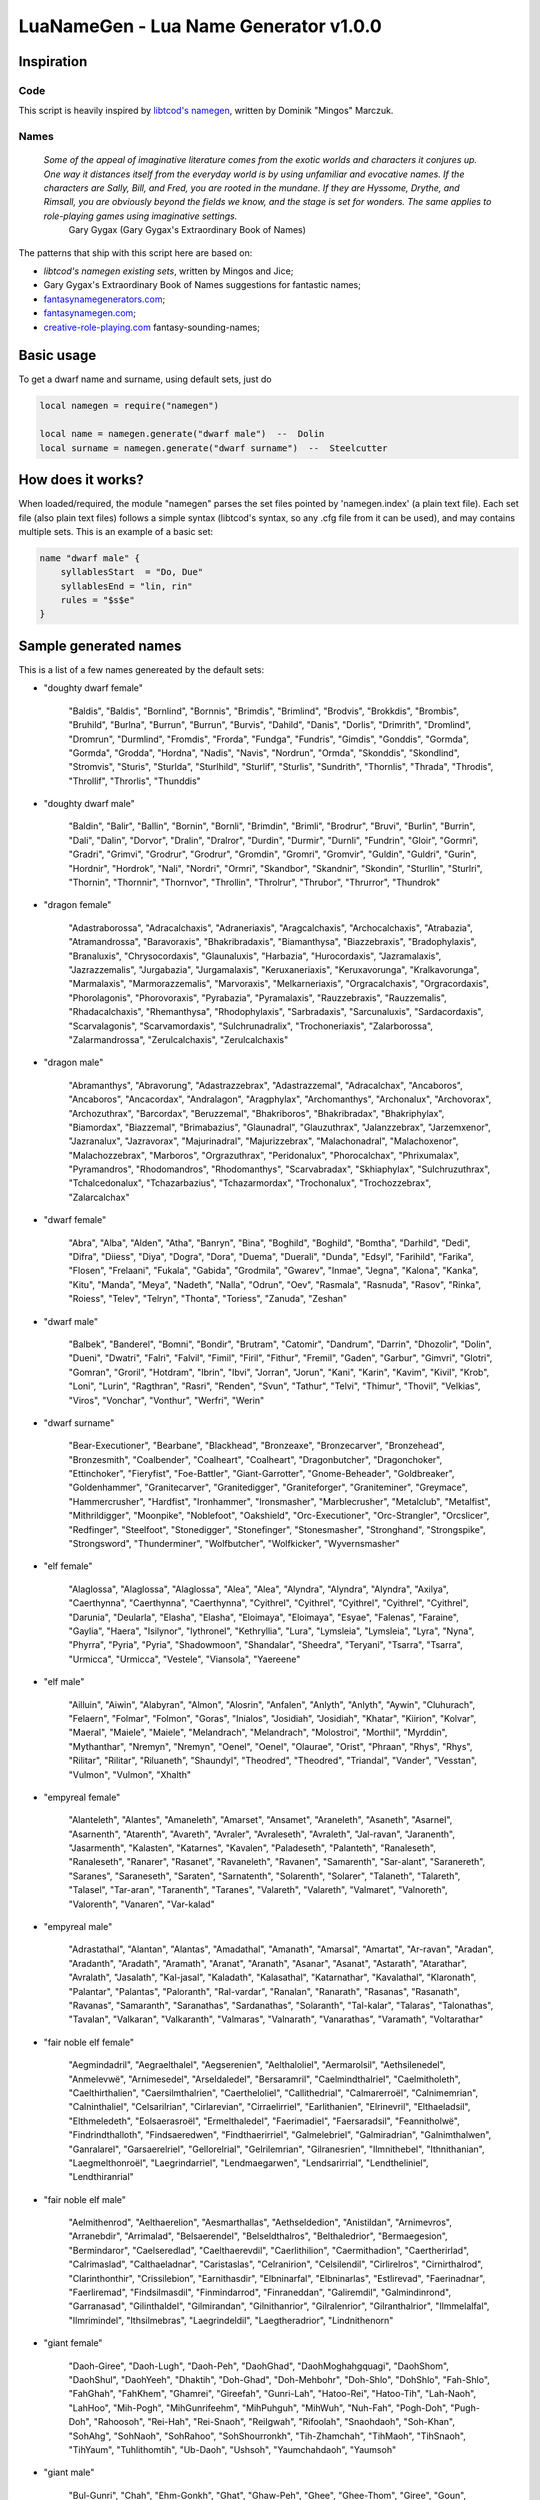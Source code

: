 LuaNameGen - Lua Name Generator v1.0.0
=======================================


Inspiration
------------


Code
*****

This script is heavily inspired by `libtcod's namegen`_, written by Dominik "Mingos" Marczuk.

.. _`libtcod's namegen`: https://bitbucket.org/libtcod/libtcod/src/afba13253a79f16d10f596e2c9c99cf183f94b3c/src/namegen_c.c


Names
******

    *Some of the appeal of imaginative literature comes from the exotic worlds and characters it conjures up. One way it distances itself from the everyday world is by using unfamiliar and evocative names. If the characters are Sally, Bill, and Fred, you are rooted in the mundane. If they are Hyssome, Drythe, and Rimsall, you are obviously beyond the fields we know, and the stage is set for wonders. The same applies to role-playing games using imaginative settings.*
        Gary Gygax (Gary Gygax's Extraordinary Book of Names)

The patterns that ship with this script here are based on:

* `libtcod's namegen existing sets`, written by Mingos and Jice;
* Gary Gygax's Extraordinary Book of Names suggestions for fantastic names;
* `fantasynamegenerators.com`_;
* `fantasynamegen.com`_;
* `creative-role-playing.com`_ fantasy-sounding-names;

.. _`fantasynamegenerators.com`: https://fantasynamegenerators.com/
.. _`fantasynamegen.com`: https://www.fantasynamegen.com/
.. _`creative-role-playing.com`: http://web.archive.org/web/20141009095317/https://www.creative-role-playing.com/fantasy-sounding-names/


Basic usage
------------

To get a dwarf name and surname, using default sets, just do

.. code-block:: lua

   local namegen = require("namegen")

   local name = namegen.generate("dwarf male")  --  Dolin
   local surname = namegen.generate("dwarf surname")  --  Steelcutter


How does it works?
-------------------

When loaded/required, the module "namegen" parses the set files pointed by 'namegen.index' (a plain text file).
Each set file (also plain text files) follows a simple syntax (libtcod's syntax, so any .cfg file from it can be used), and may contains multiple sets. This is an example of a basic set:

.. code-block:: none

   name "dwarf male" {
       syllablesStart  = "Do, Due"
       syllablesEnd = "lin, rin"
       rules = "$s$e"
   }

Sample generated names
-----------------------

This is a list of a few names genereated by the default sets:



* "doughty dwarf female"

   "Baldis", "Baldis", "Bornlind", "Bornnis", "Brimdis", "Brimlind", "Brodvis", "Brokkdis", "Brombis", "Bruhild", "Burlna", "Burrun", "Burrun", "Burvis", "Dahild", "Danis", "Dorlis", "Drimrith", "Dromlind", "Dromrun", "Durmlind", "Fromdis", "Frorda", "Fundga", "Fundris", "Gimdis", "Gonddis", "Gormda", "Gormda", "Grodda", "Hordna", "Nadis", "Navis", "Nordrun", "Ormda", "Skonddis", "Skondlind", "Stromvis", "Sturis", "Sturlda", "Sturlhild", "Sturlif", "Sturlis", "Sundrith", "Thornlis", "Thrada", "Throdis", "Throllif", "Throrlis", "Thunddis"


* "doughty dwarf male"

   "Baldin", "Balir", "Ballin", "Bornin", "Bornli", "Brimdin", "Brimli", "Brodrur", "Bruvi", "Burlin", "Burrin", "Dali", "Dalin", "Dorvor", "Dralin", "Dralror", "Durdin", "Durmir", "Durnli", "Fundrin", "Gloir", "Gormri", "Gradri", "Grimvi", "Grodrur", "Grodrur", "Gromdin", "Gromri", "Gromvir", "Guldin", "Guldri", "Gurin", "Hordnir", "Hordrok", "Nali", "Nordri", "Ormri", "Skandbor", "Skandnir", "Skondin", "Sturllin", "Sturlri", "Thornin", "Thornnir", "Thornvor", "Throllin", "Throlrur", "Thrubor", "Thrurror", "Thundrok"


* "dragon female"

   "Adastraborossa", "Adracalchaxis", "Adraneriaxis", "Aragcalchaxis", "Archocalchaxis", "Atrabazia", "Atramandrossa", "Baravoraxis", "Bhakribradaxis", "Biamanthysa", "Biazzebraxis", "Bradophylaxis", "Branaluxis", "Chrysocordaxis", "Glaunaluxis", "Harbazia", "Hurocordaxis", "Jazramalaxis", "Jazrazzemalis", "Jurgabazia", "Jurgamalaxis", "Keruxaneriaxis", "Keruxavorunga", "Kralkavorunga", "Marmalaxis", "Marmorazzemalis", "Marvoraxis", "Melkarneriaxis", "Orgracalchaxis", "Orgracordaxis", "Phorolagonis", "Phorovoraxis", "Pyrabazia", "Pyramalaxis", "Rauzzebraxis", "Rauzzemalis", "Rhadacalchaxis", "Rhemanthysa", "Rhodophylaxis", "Sarbradaxis", "Sarcunaluxis", "Sardacordaxis", "Scarvalagonis", "Scarvamordaxis", "Sulchrunadralix", "Trochoneriaxis", "Zalarborossa", "Zalarmandrossa", "Zerulcalchaxis", "Zerulcalchaxis"


* "dragon male"

   "Abramanthys", "Abravorung", "Adastrazzebrax", "Adastrazzemal", "Adracalchax", "Ancaboros", "Ancaboros", "Ancacordax", "Andralagon", "Aragphylax", "Archomanthys", "Archonalux", "Archovorax", "Archozuthrax", "Barcordax", "Beruzzemal", "Bhakriboros", "Bhakribradax", "Bhakriphylax", "Biamordax", "Biazzemal", "Brimabazius", "Glaunadral", "Glauzuthrax", "Jalanzzebrax", "Jarzemxenor", "Jazranalux", "Jazravorax", "Majurinadral", "Majurizzebrax", "Malachonadral", "Malachoxenor", "Malachozzebrax", "Marboros", "Orgrazuthrax", "Peridonalux", "Phorocalchax", "Phrixumalax", "Pyramandros", "Rhodomandros", "Rhodomanthys", "Scarvabradax", "Skhiaphylax", "Sulchruzuthrax", "Tchalcedonalux", "Tchazarbazius", "Tchazarmordax", "Trochonalux", "Trochozzebrax", "Zalarcalchax"


* "dwarf female"

   "Abra", "Alba", "Alden", "Atha", "Banryn", "Bina", "Boghild", "Boghild", "Bomtha", "Darhild", "Dedi", "Difra", "Diiess", "Diya", "Dogra", "Dora", "Duema", "Duerali", "Dunda", "Edsyl", "Farihild", "Farika", "Flosen", "Frelaani", "Fukala", "Gabida", "Grodmila", "Gwarev", "Inmae", "Jegna", "Kalona", "Kanka", "Kitu", "Manda", "Meya", "Nadeth", "Nalla", "Odrun", "Oev", "Rasmala", "Rasnuda", "Rasov", "Rinka", "Roiess", "Telev", "Telryn", "Thonta", "Toriess", "Zanuda", "Zeshan"


* "dwarf male"

   "Balbek", "Banderel", "Bomni", "Bondir", "Brutram", "Catomir", "Dandrum", "Darrin", "Dhozolir", "Dolin", "Dueni", "Dwatri", "Falri", "Falvil", "Fimil", "Firil", "Fithur", "Fremil", "Gaden", "Garbur", "Gimvri", "Glotri", "Gomran", "Groril", "Hotdram", "Ibrin", "Ibvi", "Jorran", "Jorun", "Kani", "Karin", "Kavim", "Kivil", "Krob", "Loni", "Lurin", "Ragthran", "Rasri", "Renden", "Svun", "Tathur", "Telvi", "Thimur", "Thovil", "Velkias", "Viros", "Vonchar", "Vonthur", "Werfri", "Werin"


* "dwarf surname"

   "Bear-Executioner", "Bearbane", "Blackhead", "Bronzeaxe", "Bronzecarver", "Bronzehead", "Bronzesmith", "Coalbender", "Coalheart", "Coalheart", "Dragonbutcher", "Dragonchoker", "Ettinchoker", "Fieryfist", "Foe-Battler", "Giant-Garrotter", "Gnome-Beheader", "Goldbreaker", "Goldenhammer", "Granitecarver", "Granitedigger", "Graniteforger", "Graniteminer", "Greymace", "Hammercrusher", "Hardfist", "Ironhammer", "Ironsmasher", "Marblecrusher", "Metalclub", "Metalfist", "Mithrildigger", "Moonpike", "Noblefoot", "Oakshield", "Orc-Executioner", "Orc-Strangler", "Orcslicer", "Redfinger", "Steelfoot", "Stonedigger", "Stonefinger", "Stonesmasher", "Stronghand", "Strongspike", "Strongsword", "Thunderminer", "Wolfbutcher", "Wolfkicker", "Wyvernsmasher"


* "elf female"

   "Alaglossa", "Alaglossa", "Alaglossa", "Alea", "Alea", "Alyndra", "Alyndra", "Alyndra", "Axilya", "Caerthynna", "Caerthynna", "Caerthynna", "Cyithrel", "Cyithrel", "Cyithrel", "Cyithrel", "Cyithrel", "Darunia", "Deularla", "Elasha", "Elasha", "Eloimaya", "Eloimaya", "Esyae", "Falenas", "Faraine", "Gaylia", "Haera", "Isilynor", "Iythronel", "Kethryllia", "Lura", "Lymsleia", "Lymsleia", "Lyra", "Nyna", "Phyrra", "Pyria", "Pyria", "Shadowmoon", "Shandalar", "Sheedra", "Teryani", "Tsarra", "Tsarra", "Urmicca", "Urmicca", "Vestele", "Viansola", "Yaereene"


* "elf male"

   "Ailluin", "Aiwin", "Alabyran", "Almon", "Alosrin", "Anfalen", "Anlyth", "Anlyth", "Aywin", "Cluhurach", "Felaern", "Folmar", "Folmon", "Goras", "Inialos", "Josidiah", "Josidiah", "Khatar", "Kiirion", "Kolvar", "Maeral", "Maiele", "Maiele", "Melandrach", "Melandrach", "Molostroi", "Morthil", "Myrddin", "Mythanthar", "Nremyn", "Nremyn", "Oenel", "Oenel", "Olaurae", "Orist", "Phraan", "Rhys", "Rhys", "Rilitar", "Rilitar", "Riluaneth", "Shaundyl", "Theodred", "Theodred", "Triandal", "Vander", "Vesstan", "Vulmon", "Vulmon", "Xhalth"


* "empyreal female"

   "Alanteleth", "Alantes", "Amaneleth", "Amarset", "Ansamet", "Araneleth", "Asaneth", "Asarnel", "Asarnenth", "Atarenth", "Avareth", "Avraler", "Avraleseth", "Avraleth", "Jal-ravan", "Jaranenth", "Jasarmenth", "Kalasten", "Katarnes", "Kavalen", "Paladeseth", "Palanteth", "Ranaleseth", "Ranaleseth", "Ranarer", "Rasanet", "Ravaneleth", "Ravanen", "Samarenth", "Sar-alant", "Saranereth", "Saranes", "Saraneseth", "Saraten", "Sarnatenth", "Solarenth", "Solarer", "Talaneth", "Talareth", "Talasel", "Tar-aran", "Taranenth", "Taranes", "Valareth", "Valareth", "Valmaret", "Valnoreth", "Valorenth", "Vanaren", "Var-kalad"


* "empyreal male"

   "Adrastathal", "Alantan", "Alantas", "Amadathal", "Amanath", "Amarsal", "Amartat", "Ar-ravan", "Aradan", "Aradanth", "Aradath", "Aramath", "Aranat", "Aranath", "Asanar", "Asanat", "Astarath", "Atarathar", "Avralath", "Jasalath", "Kal-jasal", "Kaladath", "Kalasathal", "Katarnathar", "Kavalathal", "Klaronath", "Palantar", "Palantas", "Paloranth", "Ral-vardar", "Ranalan", "Ranarath", "Rasanas", "Rasanath", "Ravanas", "Samaranth", "Saranathas", "Sardanathas", "Solaranth", "Tal-kalar", "Talaras", "Talonathas", "Tavalan", "Valkaran", "Valkaranth", "Valmaras", "Valnarath", "Vanarathas", "Varamath", "Voltarathar"


* "fair noble elf female"

   "Aegmindadril", "Aegraelthalel", "Aegserenien", "Aelthaloliel", "Aermarolsil", "Aethsilenedel", "Anmelevwë", "Arnimesedel", "Arseldaledel", "Bersaramril", "Caelmindthalriel", "Caelmitholeth", "Caelthirthalien", "Caersilmthalrien", "Caertheloliel", "Callithedrial", "Calmarerroël", "Calnimemrian", "Calninthaliel", "Celsarilrian", "Cirlarevian", "Cirraelirriel", "Earlithanien", "Elrinevril", "Elthaeladsil", "Elthmeledeth", "Eolsaerasroël", "Ermelthaledel", "Faerimadiel", "Faersaradsil", "Feannitholwë", "Findrindthalloth", "Findsaeredwen", "Findthaerirriel", "Galmelebriel", "Galmiradrian", "Galnimthalwen", "Ganralarel", "Garsaerelriel", "Gellorelrial", "Gelrilemrian", "Gilranesrien", "Ilmnithebel", "Ithnithanian", "Laegmelthonroël", "Laegrindarriel", "Lendmaegarwen", "Lendsarirrial", "Lendtheliniel", "Lendthiranrial"


* "fair noble elf male"

   "Aelmithenrod", "Aelthaerelion", "Aesmarthallas", "Aethseldedion", "Anistildan", "Arnimevros", "Arranebdir", "Arrimalad", "Belsaerendel", "Belseldthalros", "Belthaledrior", "Bermaegesion", "Bermindaror", "Caelseredlad", "Caelthaerevdil", "Caerlithilion", "Caermithadion", "Caertherirlad", "Calrimaslad", "Calthaeladnar", "Caristaslas", "Celranirion", "Celsilendil", "Cirlirelros", "Cirnirthalrod", "Clarinthonthir", "Crissilebion", "Earnithasdir", "Elbninarfal", "Elbninarlas", "Estlirevad", "Faerinadnar", "Faerliremad", "Findsilmasdil", "Finmindarrod", "Finraneddan", "Galiremdil", "Galmindinrond", "Garranasad", "Gilinthaldel", "Gilmirandan", "Gilnithanrior", "Gilralenrior", "Gilranthalrior", "Ilmmelalfal", "Ilmrimindel", "Ithsilmebras", "Laegrindeldil", "Laegtheradrior", "Lindnithenorn"


* "giant female"

   "Daoh-Giree", "Daoh-Lugh", "Daoh-Peh", "DaohGhad", "DaohMoghahgquagi", "DaohShom", "DaohShul", "DaohYeeh", "Dhaktih", "Doh-Ghad", "Doh-Mehbohr", "Doh-Shlo", "DohShlo", "Fah-Shlo", "FahGhah", "FahKhem", "Ghamrei", "Gireefah", "Gunri-Lah", "Hatoo-Rei", "Hatoo-Tih", "Lah-Naoh", "LahHoo", "Mih-Pogh", "MihGunrifeehm", "MihPuhguh", "MihWuh", "Nuh-Fah", "Pogh-Doh", "Pugh-Doh", "Rahoosoh", "Rei-Hah", "Rei-Snaoh", "ReiIgwah", "Rifoolah", "Snaohdaoh", "Soh-Khan", "SohAhg", "SohNaoh", "SohRahoo", "SohShourronkh", "Tih-Zhamchah", "TihMaoh", "TihSnaoh", "TihYaum", "Tuhlithomtih", "Ub-Daoh", "Ushsoh", "Yaumchahdaoh", "Yaumsoh"


* "giant male"

   "Bul-Gunri", "Chah", "Ehm-Gonkh", "Ghat", "Ghaw-Peh", "Ghee", "Ghee-Thom", "Giree", "Goun", "Goush-Faogh", "Gunri", "Hani-Hoo", "Haogh-Gunri", "Hatoobaod", "Hoo", "Khan", "Khan", "Khankham", "Khaznaroo", "Khee", "Khee-Shehi", "Lugh", "Maoh-Shul", "Meh-Baod", "Mogh-Hah", "Moghquagi", "Mouh", "Mugh", "Naoh", "Nuh", "Orf-Zham", "Oughbul", "Ouh", "Ouh-Wuh", "Ouhlugh", "Peh", "Pogh-Khaz", "Puh", "Rahoo-Maoh", "Rhoo-Shom", "Rhoofeehm", "Ronkh-Peh", "Saomehm", "Shom-Faogh", "Suth", "Thom", "Tregh", "Ub", "Ubghat", "Wahhah"


* "gnome female"

   "Banus", "Billeklinkle", "Bimkiulo", "Bimrgo", "Bipflonk", "Byloflink", "Byloflink", "Cargus", "Carvizz", "Dibink", "Dimbick", "Dimbick", "Dimbick", "Dindamink", "Dindamink", "Dinkulo", "Ditink", "Ditink", "Dosizz", "Fenflynk", "Fenyvizzle", "Filgus", "Fynkkink", "Gelulo", "Gelulo", "Glinbynus", "Glinbynus", "Gynnoago", "Juladink", "Katdomink", "Ketklinkle", "Ketris", "Kitlelinkey", "Liskink", "Liskink", "Lokeefizzy", "Lymtink", "Lymtink", "Lysthink", "Merdiwack", "Nittlebik", "Tallinkey", "Tallinkey", "Tallinkey", "Tannus", "Thinbythin", "Thinkkeesizzle", "Thinkkeesizzle", "Tilkink", "Tilkitinkle"


* "gnome male"

   "Baolink", "Bawack", "Bilkeefinkle", "Bimleeble", "Bimliarn", "Binaris", "Binkflonk", "Binklbus", "Binklbus", "Binwick", "Binwick", "Bolink", "Bonkbus", "Bonleble", "Bonleble", "Buris", "Burtink", "Carlobrick", "Diledus", "Dinkbitank", "Dobeeble", "Dobeeble", "Dobeeble", "Dodibrick", "Donkleedink", "Fenklink", "Fenklink", "Fenlflonk", "Finflonk", "Finkvash", "Gelklink", "Gelsizz", "Gelsizz", "Gimlulo", "Hinbmink", "Hinklosizz", "Hinklosizz", "Laflink", "Nitago", "Nitkeeklonk", "Nitkeeklonk", "Tenkathink", "Tenlink", "Tenlink", "Tenlink", "Thenflink", "Tockawick", "Tockawick", "Tovash", "Tovash"


* "gnome surname"

   "Acerpipe", "Berryspindle", "Berryspinner", "Blackbus", "Blackbus", "Castfizzle", "Clickgear", "Clickgear", "Clickspring", "Coggauge", "Draxlepipe", "Fastspring", "Finecrank", "Finefizzle", "Finesteel", "Finesteel", "Fizzleblast", "Fizzlepipe", "Gearwizzle", "Grindspan", "Mechaspan", "Mechasteel", "Mekkakettle", "Mekkakettle", "Puddlehouse", "Puddlehouse", "Puddlepipe", "Puddlespinner", "Sadbus", "Shortwhistle", "Spannerblast", "Spannerblast", "Sparkspanner", "Sparkspanner", "Sparkwhistle", "Springgear", "Sprygrinder", "Steamgauge", "Steamnozzle", "Steamnozzle", "Stormgrinder", "Stormgrinder", "Stormtorque", "Stormwizzle", "Swiftdwadle", "Swiftnozzle", "Tinkcrank", "Tinkmaster", "Twistcrank", "Wobblecrank"


* "goblin female"

   "Achgukgah", "Achshukah", "Adznazah", "Azakay", "Azsnigy", "Bilgyigy", "Blokbolgy", "Bloksniknigay", "Bolgdrikya", "Bugkrigay", "Burkblidya", "Drizkrigay", "Drizzizgah", "Dufbalgay", "Fluggaah", "Gadgaty", "Gahblidy", "Gakyipgah", "Gazbloty", "Ghagirkah", "Gitblokya", "Gliggligay", "Glokazy", "Glokspikay", "Guknazghy", "Higroky", "Kakflugghy", "Khadgadya", "Khadmazah", "Krigligy", "Maknagah", "Nadgazlakay", "Nadrokay", "Niggazghy", "Ragkhady", "Shrigadzya", "Shriggargah", "Shukglizay", "Skragyaggy", "Skugratya", "Snabligah", "Snatnokya", "Sniggatgah", "Snikshukay", "Togsnikghy", "Yagglikkay", "Yarpgarghy", "Yigslaigah", "Yiproky", "Zibkrigay"


* "goblin male"

   "Achzat", "Adzglat", "Adzgnat", "Blidglag", "Blidgrat", "Blidloz", "Bloknok", "Burkguk", "Burksnat", "Drikyip", "Drikzit", "Dufslog", "Flugsnat", "Gadduf", "Gadloznogg", "Gagblok", "Gakyig", "Glakglat", "Gligsnik", "Gogzib", "Higvark", "Khadach", "Krigirk", "Mizyad", "Nigsnit", "Nikkglag", "Ragglak", "Ragyark", "Ratsna", "Rokblid", "Rokgrat", "Shukmaz", "Skugslai", "Snatgar", "Snigglag", "Snignikk", "Spikzit", "Toggatgak", "Togloz", "Tognigsnig", "Togyarp", "Urfmak", "Urfmak", "Varknazgah", "Yarksog", "Yarpgad", "Yigga", "Yiggah", "Yipsnat", "Zizbolg"


* "halfling female"

   "Allison", "Alpaide", "Alyssa", "Amanda", "Amaranth", "Amber", "Bave", "Bave", "Berenga", "Bertha", "Camelia", "Camelia", "Cheryl", "Chrodechildis", "Diamond", "Engelberga", "Erica", "Erica", "Esmee", "Esmee", "Fatima", "Gudula", "Gudula", "Jenna", "Kaitlyn", "Kunegund", "Kunegund", "Leesha", "Leesha", "Luitgarde", "Marcatrude", "Marcatrude", "Marigold", "Mary", "Melissa", "Moira", "Moira", "Myrna", "Myrtle", "Pervinca", "Rotrudis", "Saffron", "Savanna", "Selina", "Shelby", "Tabitha", "Tasha", "Theoderada", "Theodrada", "Vulfegundis"


* "halfling male"

   "Aega", "Arnoul", "Arnoul", "Balbo", "Basso", "Bero", "Bilba", "Bilbo", "Bildad", "Blanco", "Bucca", "Clodio", "Drogon", "Enurchus", "Erard", "Faro", "Fastred", "Giseler", "Giseler", "Grossman", "Guntram", "Guntramn", "Heribert", "Hildibrand", "Lo", "Lotho", "Madoc", "Majorian", "Majorian", "Marachar", "Mauger", "Melampus", "Merimac", "Ragnfred", "Rathar", "Rathar", "Rathar", "Rathar", "Sadoc", "Taurin", "Thankmar", "Togo", "Togo", "Unroch", "Waldolanus", "Waltgaud", "Waltgaud", "Waltgaud", "Waltgaud", "Willibrord"


* "halfling surname"

   "Bolger-Baggins", "Brandagamba", "Brandybuck", "Brandybuck", "Brown", "Brown", "Brown", "Brownlock", "Burrowes", "Elvellon", "Featherbottom", "Fleetfoot", "Gammidge", "Gammidge", "Gluttonbelly", "Gluttonbelly", "Gluttonbelly", "Goodbody", "Goodbody", "Goold", "Greenhill", "Greenhill", "Hairyfoot", "Harfoot", "Hayward", "Heathertoes", "Heathertoes", "Heathertoes", "Hornblower", "Hornblower", "Hornwood", "Labingi", "Labingi", "Longfoot", "Lothran", "Lothran", "Oldbuck", "Proudfoot", "Proudfoot", "Proudmead", "Sandyman", "Smallburrow", "Took-Brandybuck", "Townsend", "Townsend", "Twofoot", "Twofoot", "Underlake", "Undertree", "Zaragamba"


* "homely halfling female"

   "Adelia", "Adina", "Adrice", "Adrwisa", "Albina", "Bandwisa", "Bardwisa", "Bena", "Biffia", "Biffia", "Bildia", "Bildice", "Bomba", "Bombina", "Brama", "Droca", "Droca", "Drocice", "Durla", "Ernwina", "Everwina", "Falca", "Falca", "Falcina", "Ferdily", "Gamwisa", "Haldia", "Hascia", "Hoda", "Hoda", "Hodwina", "Hodwisa", "Huga", "Huga", "Ivia", "Ivia", "Ivia", "Markwina", "Mungily", "Oda", "Oda", "Sabwisa", "Sama", "Samice", "Samina", "Sega", "Wanwisa", "Wiga", "Wyda", "Wyda"


* "homely halfling male"

   "Adelert", "Adelwin", "Adert", "Adro", "Ailwise", "Almert", "Ambard", "Bandfast", "Bandfast", "Bandold", "Bardo", "Benfast", "Biffo", "Biffwin", "Bildold", "Blanco", "Bombo", "Bungo", "Bungo", "Drogo", "Durlald", "Durlwin", "Erdo", "Erno", "Ernwise", "Falco", "Ferdard", "Ferdard", "Ferdo", "Frobwin", "Fulbo", "Gamo", "Haldard", "Haldert", "Haldfast", "Hasco", "Hasco", "Hodert", "Hodo", "Hugo", "Ivard", "Ivwise", "Milard", "Milo", "Milo", "Odo", "Othert", "Sabo", "Wano", "Wydald"


* "human female"

   "Adinor", "Adissra", "Aelfsig", "Aethelbeald", "Aethelmaer", "Aethelraed", "Bealdhere", "Beranweald", "Betomina", "Cwenburg", "Cynein", "Demelza", "Deorburg", "Deorsige", "Eadflaed", "Eadstan", "Ealdmaer", "Ealdrun", "Ealdson", "Frithbeald", "Goddeal", "Graegmaer", "Gunnwaru", "Haligwig", "Heathusige", "Helmsige", "Herlecyne", "Hildsige", "Isenor", "Islynn", "Ivithra", "Layedavea", "Leofmaer", "Leofor", "Leofwil", "Mayoldakira", "Mildrun", "Morwenna", "Nerama", "Rozenwyn", "Salywyn", "Secgflaed", "Thuror", "Velalle", "Vorokira", "Wiggifu", "Wineflaed", "Xerawe", "Zubana", "Zubuwyn"


* "human male"

   "A-bri", "Aelfkettil", "Aelfmund", "Aenesric", "Alagise", "Balrach", "Bardahard", "Beorhthun", "Bregudeor", "Breguson", "Cenarm", "Censige", "Chalrochak", "Chaltorek", "Cynebeorht", "Delmkor", "Deorgar", "Deorweald", "Ealdcromb", "Ealdmaer", "Ealhbeald", "Ervan", "Garsige", "Gilrek", "Godbeorht", "Godweard", "Gunndur", "Heanawulf", "Herebrand", "Hlar", "Hrofweard", "Hwitnoth", "Instan", "Leodhere", "Leofric", "Myghal", "Osraed", "Osstan", "Perran", "Sigeleof", "Sigeric", "Sigeweard", "Sjarguri", "Thurheard", "Wella", "Wigarm", "Winewulf", "Wulfheard", "Zldir", "Zlen"


* "human surname"

   "'Bishop' Trafield", "'Contemptible' Russell", "'Old' Cripps", "'Palmer' Dorain", "'Pegram' Hawkeye", "'Strong' Bulwark", "'Sweltering' Conidwine", "'Young' Brandy-Shield", "Andrewartha", "Atruius", "Baines", "Biedwulf", "Bold", "Brandy-Shield", "Brittle-Maiden", "Brown", "Care", "Cheek", "Cloud-Strider", "Coad", "Crow", "Curicinnius", "Dark-Bearer", "Despicable", "Fraslle", "Fraslle", "Godwin", "Harding", "Harorkesdottir", "Helton", "Mantanus", "Mojensvesdottir", "Moody", "Moreley", "Nuncdes", "Peacock", "Pelitian", "Pettit", "Plalia", "Plalia", "Presley", "Pudding", "Quick", "Remington", "Rosewarne", "Royston", "Stevens", "Swift", "Trevorrow", "the Peacock"


* "infernal dull heavy"

   "Algzourb", "Barg-izkolg", "Bubzudregh", "Bulgvifelg", "Chagojbub", "Dreghulthog", "Dreghzakrolg", "Droogujyeeg", "Frubrafrub", "Glaag-rokrolg", "Glablatzolg", "Gragyaulb", "Grolbazvulb", "Gubujzugt", "Hegalrung", "Hegrodrog", "Hurgarjulb", "Iog-joolb", "Iogivnaug", "Iugyimag", "Julbrukag", "Kleguvdergh", "Kolg-yurung", "Krolgortzolg", "Kwargzaglab", "Maug-jusug", "Naug-yemog", "Nogvaulb", "Nud-jelaug", "Nuguvgub", "Nulbivgaub", "Nulbjodruj", "Nyogvidraug", "Olburbulg", "Raagiyolb", "Raagvavub", "Rungaynaag", "Saugazgaub", "Shubaraag", "Sugojgrolb", "Trobizghad", "Tzolgvomag", "Urbuykolg", "Vulbyuyibb", "Yibb-urlaug", "Yibbejglaag", "Yibbivhaag", "Zug-yaagh", "Zugaviog", "Zugvuagh"


* "infernal sharp spiky"

   "Achoybrax", "Akkvaslarv", "Barlavap", "Brax-ursark", "Dek-zikrych", "Dunazbar", "Dunjaoch", "Duumyuech", "Duumzakrych", "Gaanzabahor", "Gaurlamuth", "Glaur-vusark", "Glaurlulok", "Gochlinam", "Gochovhaerx", "Hraxzunazt", "Inaxuvdak", "Irschjotlizit", "Khorjurolk", "Khoryithak", "Kirluazt", "Kosilmoch", "Lachuznazt", "Lis-zovap", "Lothluoth", "Luthlolach", "Luthujlazt", "Met-libor", "Metizgoth", "Metvikhor", "Moth-vuutuk", "Noc-evmet", "Nur-uyoth", "Ralkulgoth", "Raukozfesh", "Ruaakvosark", "Sarklaazt", "Slarvalach", "Slarvuvirsch", "Sothjuazt", "Sotviigm", "Sutovralk", "Tashlubrax", "Tlizituvazt", "Turzethalk", "Urtvaakk", "Utukurgith", "Uztrulok", "Vach-azdek", "Vachaynyth"


* "infernal soft spongy"

   "Alzivbre", "Baalrobul", "Baelovmau", "Baz-zubial", "Bre-ulalu", "Buyihuz", "Chru-ezssu", "Draualyee", "Druoygel", "Garl-jathalu", "Garu-uyreoz", "Garulibu", "Garuuyghu", "Gelyubaal", "Ghaaevhez", "Glayuhuz", "Glezahra", "Guzeyidrau", "Hezjoziel", "Hriz-orglau", "Hruz-azbial", "Juuruyaa", "Kraayuidrau", "Mauyorezu", "Nee-uzmuz", "Neeruthu", "Neeuvgzi", "Oazo-ivzuu", "Oazourgro", "Raz-lamuz", "Razayhra", "Razyuzu", "Rhuu-jihra", "Riz-ulgla", "Ruazergarl", "Ruazurgla", "Saaellilu", "Sauzonee", "Shai-rotho", "Soaz-ujmoz", "Thaajidrau", "Thaluuzru", "Thuyuchru", "Tzauiltze", "Tzauyuolth", "Utuyuhez", "Vuliyrezu", "Yeejagel", "Zulritha", "Zuyahez"


* "malevolent female"

   "Aaggiu", "Alurdusla", "Arakziu", "Azulla", "Bralizil", "Brazxhiu", "Drulgjiul", "Idrudusla", "Jurgizil", "Jurzija", "Jurzsula", "Kaazrhyl", "Krivgiu", "Kuazsula", "Luribau", "Lurigiu", "Mulkrhyl", "Mulkskiu", "Mulkskiu", "Naurhyl", "Nauulla", "Nidzihyl", "Ninjbau", "Nulanil", "Nymnalu", "Ranaganil", "Rilthudusla", "Rilthusula", "Rukjiul", "Rukziu", "Ulthuulla", "Urzgiu", "Urzsula", "Uznidanil", "Virnziu", "Vlaajbau", "Vlagdiu", "Vlashxhiu", "Vluzakdiu", "Vulkbau", "Xidzihyl", "Xurajdiu", "Xurajdusla", "Xurajziu", "Zugdiu", "Zuglin", "Zuldudiu", "Zulduija", "Zuvdusla", "Zuvziu"


* "malevolent male"

   "Aagsuruk", "Alurlun", "Alurull", "Arakbru", "Araklurug", "Brallurr", "Draaninu", "Drulguvik", "Guzsuruk", "Hauglurug", "Hauguvik", "Jidinu", "Jidzuk", "Jiusuruk", "Jurglun", "Jurgundak", "Jurzzuk", "Kaazull", "Kargzuk", "Kharkundak", "Kraurul", "Kuazdrul", "Kuduzuk", "Nidarag", "Nullurug", "Nymlurug", "Ranaglurug", "Ranagsuruk", "Rilthunal", "Rilthuxulg", "Rulksalk", "Ruzlurr", "Ruzzu", "Ulthuruzuk", "Utizuk", "Uznidlun", "Virnsul", "Vlaglun", "Vlashsalk", "Vluzaksalk", "Vluzakxulg", "Vrazinu", "Vrazsuruk", "Xaulank", "Xidsalk", "Xiduvik", "Xurajarag", "Xurajzu", "Zauvarag", "Zauvxulg"


* "ogre female"

   "Arghklobglugah", "Arghthulkya", "Bogduzya", "Burzguhlay", "Dubdulghy", "Dubshuzay", "Dubulgghy", "Dugkugya", "Dusharghgah", "Dushmugay", "Duzkaigah", "Fugglugghy", "Ghashgluby", "Gholhurgya", "Ghortrugghy", "Ghukkbogay", "Ghulgrulay", "Ghulgrumfay", "Ghulthragy", "Gradsludah", "Grashdrokay", "Groggkaiay", "Grulshugah", "Grumfkurah", "Grumslubay", "Grutduzy", "Gruzdofy", "Gruzmudya", "Gulvgluzobbgah", "Hurgludghy", "Hurgsnogy", "Lukhklobya", "Lukhlumgah", "Lushrukhgah", "Mauggruya", "Mugdrubah", "Mugobbgah", "Nakhlumgah", "Nargbarshghy", "Slubdurshghy", "Slubgludy", "Slugmolgay", "Snoglushy", "Trugobby", "Urdhrungy", "Urghakhay", "Urghkrody", "Urobbah", "Uzguhlay", "Uzgulvgah"


* "ogre male"

   "Arghargh", "Arghdursh", "Barshgluz", "Boglorg", "Bogthurk", "Burzlug", "Burzlukhgrumf", "Drugkrod", "Duglorg", "Dugmakh", "Dulburz", "Dushthrag", "Duzgrut", "Duzlurz", "Ghashmuzd", "Gludyur", "Grobrolb", "Groggkrod", "Grokshud", "Grollurzmolg", "Grukkrod", "Grulgom", "Grumfnakh", "Grumgulv", "Guhlhai", "Haigrul", "Haishuz", "Klobgrum", "Klobmolg", "Lorgdub", "Lukhgrash", "Lummul", "Makhkai", "Mughai", "Mugsnog", "Murkgrum", "Nakhgrum", "Nakhslud", "Nargkug", "Obbmud", "Rukhshud", "Shudgrash", "Shudlush", "Shudmakh", "Shurburz", "Shuzmudshug", "Slugruz", "Thulktrug", "Urkhgrul", "Yugduz"


* "orc female"

   "Augbragy", "Bagumshgah", "Bazkrudgah", "Blagkhagruday", "Dagkragy", "Drabrorgah", "Dugmolkghy", "Ghazsnurry", "Glakhmukah", "Glolzahkghy", "Gnarlhroggnashy", "Gnashlubgah", "Gobragghy", "Gokhbrogghy", "Gorhrugah", "Grakhdakky", "Grakholggah", "Grashslurah", "Grathlashghy", "Grazshaday", "Grotlobghy", "Grotlufghy", "Grubgrathah", "Gutkharbakhya", "Hagglufah", "Hakkbragya", "Khagghazghy", "Kharaugya", "Lubyashlufya", "Lukgrazy", "Mukbadya", "Olgdagay", "Olggrubghy", "Olgshogah", "Raghrogy", "Rashgolay", "Roggsnubya", "Rotsnorlghy", "Rudsodah", "Rutdrabah", "Shaglobya", "Shoggnashghazghy", "Skardaggah", "Snorlghazay", "Sodbruzah", "Sodlufya", "Thakrudghy", "Troghrugay", "Uthkragghy", "Yobgudgrakhya"


* "orc male"

   "Aglash", "Bakhag", "Bazgokh", "Bragzahkmuz", "Brogzahk", "Dobzog", "Drabgrath", "Dugshaz", "Ghazbrag", "Ghazglur", "Glazmuk", "Glolrud", "Gnashdog", "Gokhluk", "Grathbakh", "Grathung", "Grotgrot", "Grotruft", "Grubgol", "Grublub", "Grubskar", "Gutbrag", "Haggokh", "Khaggor", "Khagluk", "Khargraz", "Kragskar", "Krudgrathgob", "Krudgraz", "Lakhsnurr", "Ludug", "Lufgud", "Mukogg", "Muzbash", "Muzglursnorl", "Olghrug", "Rashgut", "Rorggrub", "Rutdag", "Shakbruzrut", "Skulgbag", "Skulgdur", "Skulgslur", "Slurglol", "Snarug", "Snurrzog", "Thakrag", "Trogdarg", "Uthsnub", "Yashgrash"


* "orc surname"

   "Bagdlor", "Barad", "Barlob", "Basgakh", "Boggrak", "Bogugk", "Bogugol", "Buglul", "Bugpok", "Bumptur", "Bural", "Buraum", "Burbrkub", "Burgk", "Burgul", "Burorz", "Dugk", "Duguh", "Dullump", "Dushgub", "Gashur", "Hubor", "Khagth", "Khalob", "Laglob", "Largbek", "Logrgul", "Lumoim", "Luzph", "Magrg", "Malgdum", "Maroar", "Maroar", "Mashma", "Mashma", "Masrag", "Morbak", "Morggurz", "Muzurn", "Nayba", "Ogduborgob", "Orbuduk", "Shadra", "Shulharzol", "Shulz", "Trairbag", "Ugrump", "Ulargk", "Uzgh", "Yarurga"


* "sinister dark elf female"

   "Balnosylna", "Balnyllivil", "Baltorlinvra", "Bursullevia", "Burthalsylil", "Charyaspirra", "Choryolrindra", "Colsinelene", "Colsoldylia", "Dolmyrlavtra", "Dortullenra", "Doryolralith", "Drirhasylhel", "Drisinralrin", "Drisinrilrin", "Dulrelrillin", "Dulyaslavdra", "Durorrildril", "Eilnelrinith", "Eksusidvra", "Enonlenistra", "Envolisia", "Erolgsiniln", "Eronralna", "Gonothsinil", "Gonporlevdril", "Gulmyrpelna", "Gultormlivvril", "Imnilrana", "Insnellevistra", "Inssabsinrin", "Insvilrailn", "Insyaserrin", "Istverelna", "Jegtullenlin", "Jegvrilenna", "Jermyrilra", "Lilothenvril", "Lilvillinra", "Lultorelra", "Mabsunsinna", "Mabtormpelil", "Mabyaslenrin", "Marsinpirrin", "Marsuspelra", "Mersabralia", "Molorgpirrin", "Nothorlavra", "Nothtulidlin", "Olsollavil"


* "sinister dark elf male"

   "Balsinlavul", "Baltelilrim", "Balthalidrid", "Bertullavriv", "Burolgilird", "Buronpeluld", "Buronrilald", "Choronernaz", "Chortormlavlim", "Chorvorenred", "Colorgsylald", "Colsunervid", "Divnylenred", "Divsusrineld", "Divveklivnid", "Dolverisird", "Drirhalenid", "Driteldylird", "Drivekpelviz", "Driyelidriv", "Drommyrsylriv", "Dromvekralim", "Durpelsinild", "Eilsulsylnim", "Eiltelennim", "Eknesylild", "Eknylelviz", "Erporelred", "Gonrhaenrid", "Gulorgerred", "Insnelavred", "Instelisvim", "Insyaslavid", "Istruelrim", "Istyolidvim", "Jegsullivul", "Lilnoenvim", "Lulyellinrim", "Maborlevviz", "Mabtormenild", "Mezvilrilnid", "Mezvirlinrid", "Mezvrillavnid", "Molsekidvim", "Molsundyluld", "Moltenpelnim", "Morrhalenvir", "Morsabrinald", "Olondylriv", "Olothlenid"


* "small spry female 1"

   "Dexerel", "Flissifer", "Flissifer", "Fossafer", "Fossamer", "Fossenti", "Friskerel", "Frissirel", "Frissirel", "Glanirel", "Glaxenti", "Glimarel", "Glimirel", "Glissamer", "Glissinel", "Glissinel", "Glissirel", "Gossenti", "Lissefer", "Minenti", "Minimer", "Miskafer", "Miskamer", "Miskimer", "Ressirel", "Riffafer", "Riffamer", "Riffimer", "Riffinel", "Rillanel", "Rillerel", "Rillimer", "Shimafer", "Shimarel", "Tinkenti", "Tinkinel", "Tissafer", "Trillasti", "Tristimer", "Tristinel", "Tristirel", "Twillanel", "Twillefer", "Twispamer", "Twispefer", "Weftafer", "Weftafer", "Weskasti", "Winnarel", "Wispasti"


* "small spry female 2"

   "Brisliss", "Brisnyx", "Crylkiss", "Crylnyx", "Elsikiss", "Elsiynx", "Emberla", "Emberla", "Eskriss", "Eskynx", "Ferisnyx", "Ferisree", "Friminyx", "Ganree", "Glinknyx", "Glinkynx", "Iphilkiss", "Iphilsa", "Ispelliss", "Ispelnyx", "Istleriss", "Jusniss", "Lirrakiss", "Lirrala", "Lirraliss", "Malitiss", "Minkla", "Mirradee", "Mistlenyx", "Mistleree", "Ninkakiss", "Ninkariss", "Ninkasa", "Opalkiss", "Orifdee", "Orifdee", "Orifree", "Orisree", "Oristiss", "Sarmliss", "Sprinmee", "Stithdee", "Stithmee", "Stithsa", "Tansikiss", "Tansiniss", "Trumpla", "Trumpriss", "Zandokiss", "Zandoynx"


* "small spry male 1"

   "Dexaroll", "Dexeroll", "Dexesto", "Flaxaroll", "Flaxasto", "Flissaldo", "Flissaron", "Flixeron", "Fossallo", "Friskaldo", "Friskaron", "Frissendo", "Gessaldo", "Gessaroll", "Glanamo", "Glimaroll", "Glimaron", "Glimendo", "Glimeron", "Glissendo", "Hexaron", "Lissaldo", "Lissando", "Lisseroll", "Minaron", "Mineroll", "Miskondo", "Rafferoll", "Rafferon", "Ressasto", "Riffando", "Rillaroll", "Rilleroll", "Saffondo", "Saffondo", "Shimaldo", "Tinkesto", "Trillallo", "Trilleroll", "Tristamo", "Tristaron", "Twissendo", "Twissondo", "Twixaron", "Weftando", "Weskondo", "Winnaroll", "Wispasto", "Wisperoll", "Wisperon"


* "small spry male 2"

   "Brismit", "Crylbrix", "Elsitross", "Emberbik", "Emberbik", "Emberfrell", "Emberfret", "Embermit", "Emberzisk", "Feriswin", "Frimibik", "Ganbik", "Ganfrell", "Halzisk", "Helrix", "Histwin", "Josttwik", "Jostzisk", "Juskin", "Lirrarix", "Malikin", "Maliwin", "Malizisk", "Mirrabik", "Mirrazisk", "Mistlefrell", "Mistlemit", "Mistletross", "Mistlezisk", "Opalfret", "Opalkin", "Opaltwik", "Oriftwik", "Oriftwik", "Orifzisk", "Orisfrell", "Oriskin", "Perifrell", "Perikin", "Peritross", "Sarmfrell", "Sprinbrix", "Tansimit", "Tirratross", "Tirrawin", "Whisfrell", "Whistwik", "Zandofrell", "Zandotross", "Zandotross"
